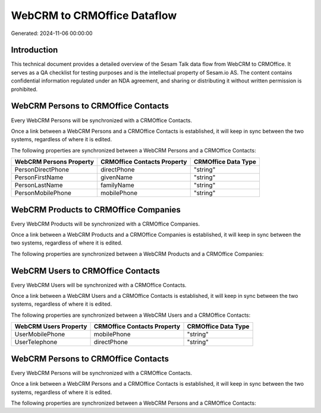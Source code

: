 ============================
WebCRM to CRMOffice Dataflow
============================

Generated: 2024-11-06 00:00:00

Introduction
------------

This technical document provides a detailed overview of the Sesam Talk data flow from WebCRM to CRMOffice. It serves as a QA checklist for testing purposes and is the intellectual property of Sesam.io AS. The content contains confidential information regulated under an NDA agreement, and sharing or distributing it without written permission is prohibited.

WebCRM Persons to CRMOffice Contacts
------------------------------------
Every WebCRM Persons will be synchronized with a CRMOffice Contacts.

Once a link between a WebCRM Persons and a CRMOffice Contacts is established, it will keep in sync between the two systems, regardless of where it is edited.

The following properties are synchronized between a WebCRM Persons and a CRMOffice Contacts:

.. list-table::
   :header-rows: 1

   * - WebCRM Persons Property
     - CRMOffice Contacts Property
     - CRMOffice Data Type
   * - PersonDirectPhone
     - directPhone
     - "string"
   * - PersonFirstName
     - givenName
     - "string"
   * - PersonLastName
     - familyName
     - "string"
   * - PersonMobilePhone
     - mobilePhone
     - "string"


WebCRM Products to CRMOffice Companies
--------------------------------------
Every WebCRM Products will be synchronized with a CRMOffice Companies.

Once a link between a WebCRM Products and a CRMOffice Companies is established, it will keep in sync between the two systems, regardless of where it is edited.

The following properties are synchronized between a WebCRM Products and a CRMOffice Companies:

.. list-table::
   :header-rows: 1

   * - WebCRM Products Property
     - CRMOffice Companies Property
     - CRMOffice Data Type


WebCRM Users to CRMOffice Contacts
----------------------------------
Every WebCRM Users will be synchronized with a CRMOffice Contacts.

Once a link between a WebCRM Users and a CRMOffice Contacts is established, it will keep in sync between the two systems, regardless of where it is edited.

The following properties are synchronized between a WebCRM Users and a CRMOffice Contacts:

.. list-table::
   :header-rows: 1

   * - WebCRM Users Property
     - CRMOffice Contacts Property
     - CRMOffice Data Type
   * - UserMobilePhone
     - mobilePhone
     - "string"
   * - UserTelephone
     - directPhone
     - "string"


WebCRM Persons to CRMOffice Contacts
------------------------------------
Every WebCRM Persons will be synchronized with a CRMOffice Contacts.

Once a link between a WebCRM Persons and a CRMOffice Contacts is established, it will keep in sync between the two systems, regardless of where it is edited.

The following properties are synchronized between a WebCRM Persons and a CRMOffice Contacts:

.. list-table::
   :header-rows: 1

   * - WebCRM Persons Property
     - CRMOffice Contacts Property
     - CRMOffice Data Type

